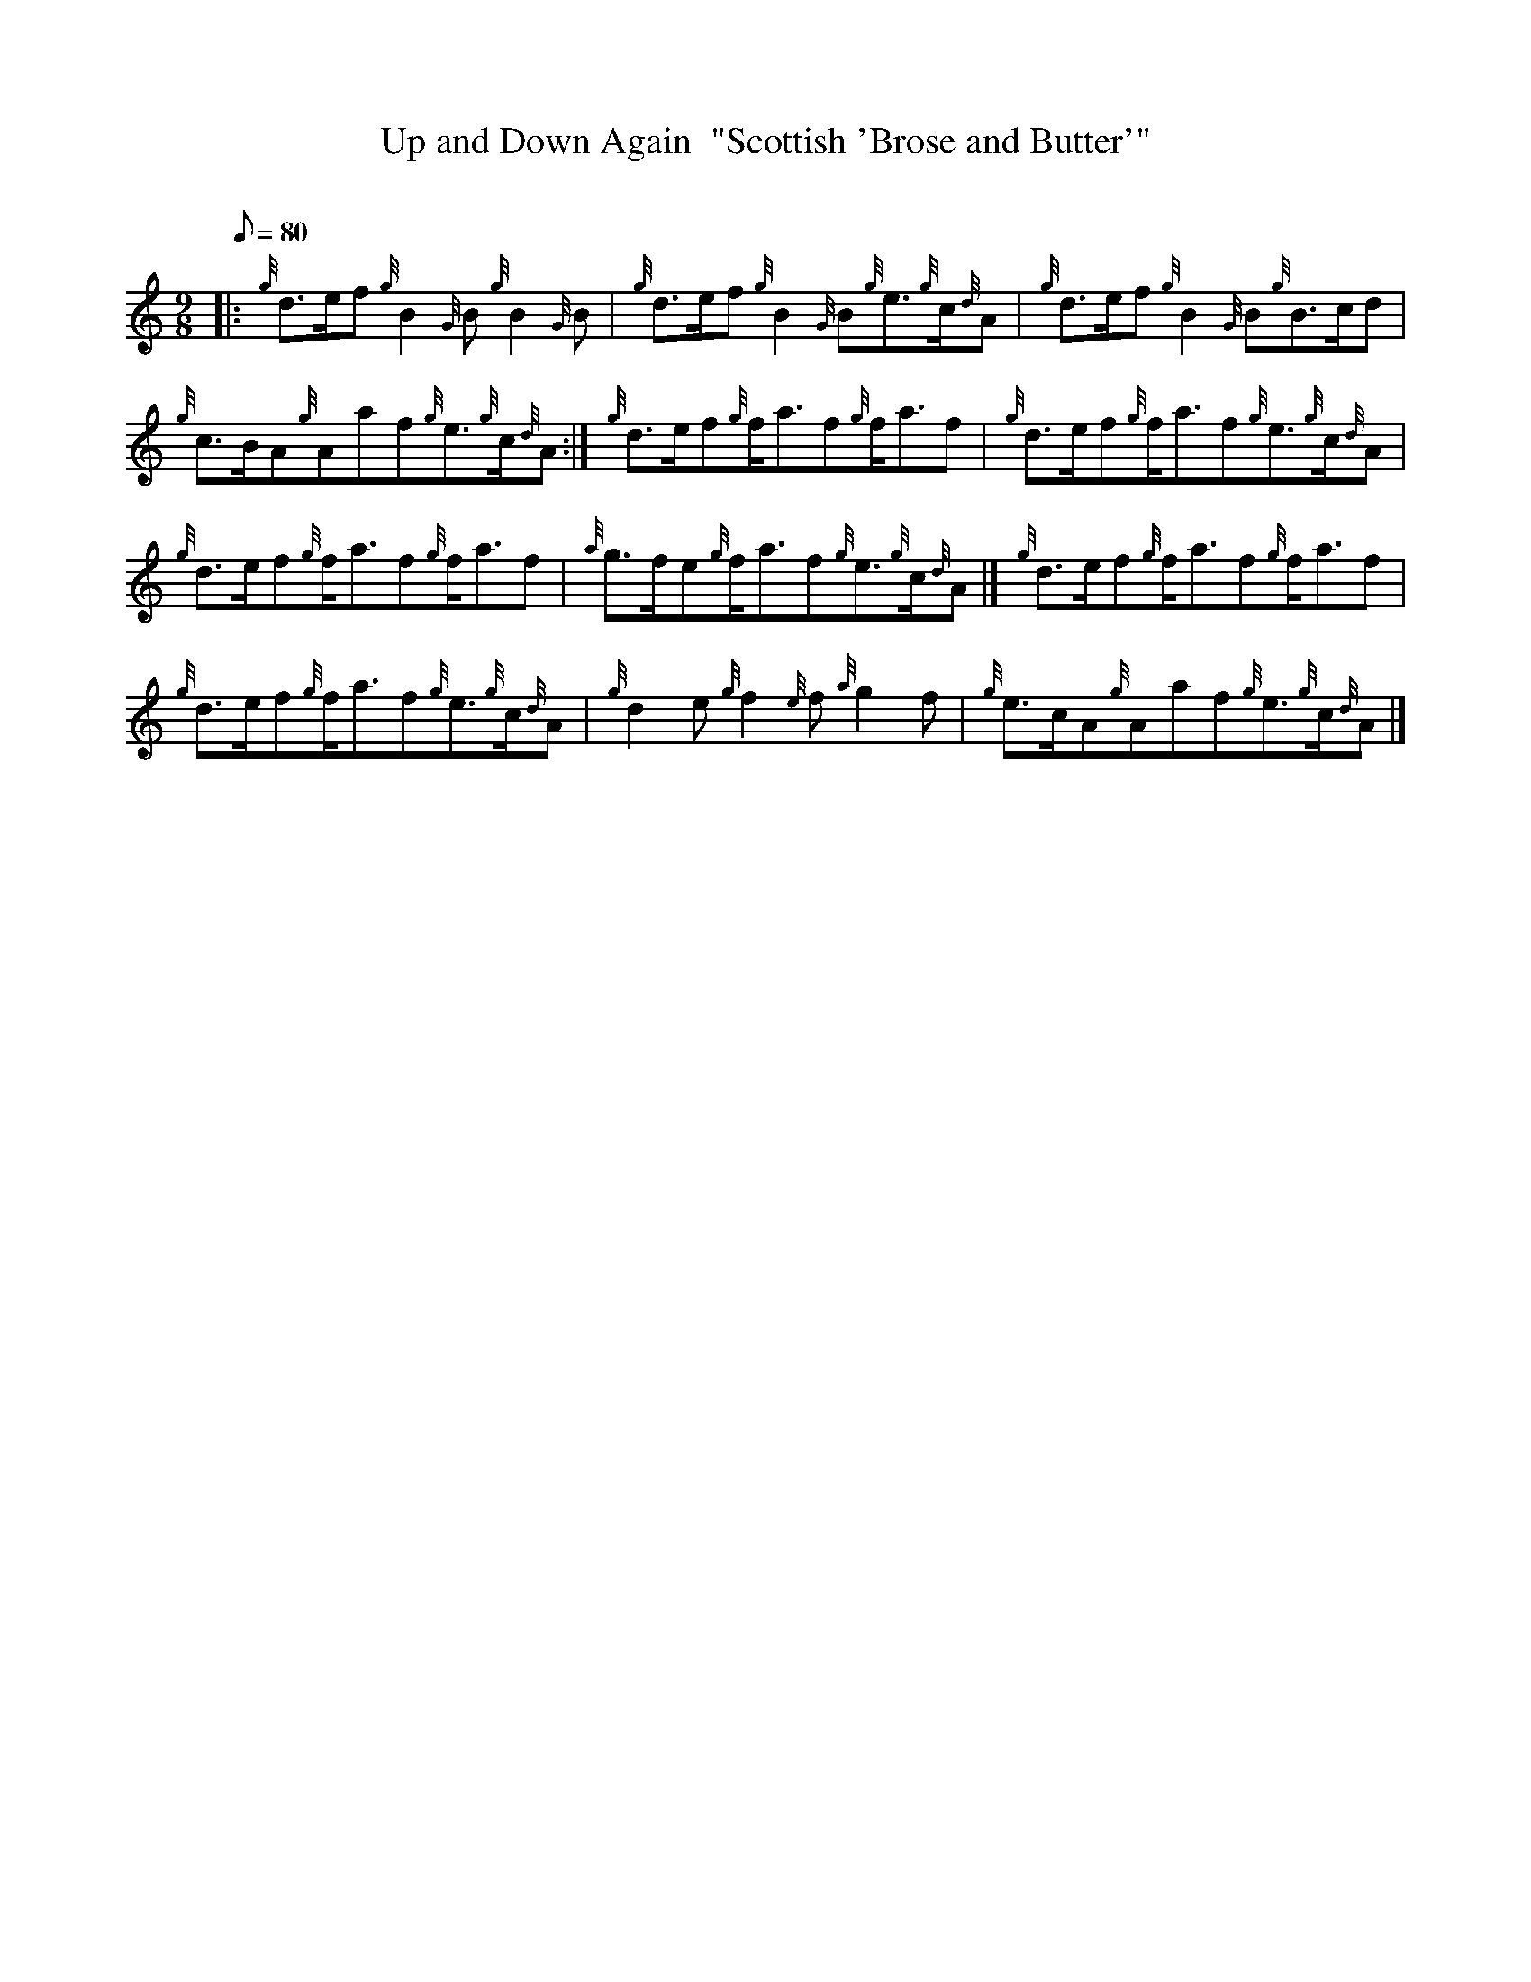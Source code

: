 X: 1
T:Up and Down Again  "Scottish 'Brose and Butter'"
M:9/8
L:1/8
Q:80
C:
S:Jig
K:HP
|: {g}d3/2e/2f{g}B2{G}B{g}B2{G}B|
{g}d3/2e/2f{g}B2{G}B{g}e3/2{g}c/2{d}A|
{g}d3/2e/2f{g}B2{G}B{g}B3/2c/2d|  !
{g}c3/2B/2A{g}Aaf{g}e3/2{g}c/2{d}A:|
{g}d3/2e/2f{g}f/2a3/2f{g}f/2a3/2f|
{g}d3/2e/2f{g}f/2a3/2f{g}e3/2{g}c/2{d}A|  !
{g}d3/2e/2f{g}f/2a3/2f{g}f/2a3/2f|
{a}g3/2f/2e{g}f/2a3/2f{g}e3/2{g}c/2{d}A|]
{g}d3/2e/2f{g}f/2a3/2f{g}f/2a3/2f|  !
{g}d3/2e/2f{g}f/2a3/2f{g}e3/2{g}c/2{d}A|
{g}d2e{g}f2{e}f{a}g2f|
{g}e3/2c/2A{g}Aaf{g}e3/2{g}c/2{d}A|]  !
